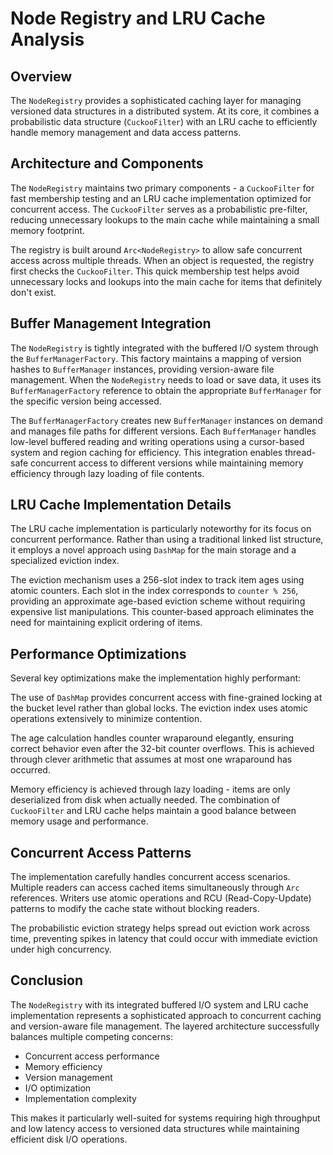 * Node Registry and LRU Cache Analysis

** Overview
The =NodeRegistry= provides a sophisticated caching layer for managing versioned data structures in a distributed system. At its core, it combines a probabilistic data structure (=CuckooFilter=) with an LRU cache to efficiently handle memory management and data access patterns.

** Architecture and Components  
The =NodeRegistry= maintains two primary components - a =CuckooFilter= for fast membership testing and an LRU cache implementation optimized for concurrent access. The =CuckooFilter= serves as a probabilistic pre-filter, reducing unnecessary lookups to the main cache while maintaining a small memory footprint.

The registry is built around =Arc<NodeRegistry>= to allow safe concurrent access across multiple threads. When an object is requested, the registry first checks the =CuckooFilter=. This quick membership test helps avoid unnecessary locks and lookups into the main cache for items that definitely don't exist.

** Buffer Management Integration
The =NodeRegistry= is tightly integrated with the buffered I/O system through the =BufferManagerFactory=. This factory maintains a mapping of version hashes to =BufferManager= instances, providing version-aware file management. When the =NodeRegistry= needs to load or save data, it uses its =BufferManagerFactory= reference to obtain the appropriate =BufferManager= for the specific version being accessed.

The =BufferManagerFactory= creates new =BufferManager= instances on demand and manages file paths for different versions. Each =BufferManager= handles low-level buffered reading and writing operations using a cursor-based system and region caching for efficiency. This integration enables thread-safe concurrent access to different versions while maintaining memory efficiency through lazy loading of file contents.

** LRU Cache Implementation Details 
The LRU cache implementation is particularly noteworthy for its focus on concurrent performance. Rather than using a traditional linked list structure, it employs a novel approach using =DashMap= for the main storage and a specialized eviction index.

The eviction mechanism uses a 256-slot index to track item ages using atomic counters. Each slot in the index corresponds to =counter % 256=, providing an approximate age-based eviction scheme without requiring expensive list manipulations. This counter-based approach eliminates the need for maintaining explicit ordering of items.

** Performance Optimizations
Several key optimizations make the implementation highly performant:

The use of =DashMap= provides concurrent access with fine-grained locking at the bucket level rather than global locks. The eviction index uses atomic operations extensively to minimize contention.

The age calculation handles counter wraparound elegantly, ensuring correct behavior even after the 32-bit counter overflows. This is achieved through clever arithmetic that assumes at most one wraparound has occurred.

Memory efficiency is achieved through lazy loading - items are only deserialized from disk when actually needed. The combination of =CuckooFilter= and LRU cache helps maintain a good balance between memory usage and performance.

** Concurrent Access Patterns
The implementation carefully handles concurrent access scenarios. Multiple readers can access cached items simultaneously through =Arc= references. Writers use atomic operations and RCU (Read-Copy-Update) patterns to modify the cache state without blocking readers.

The probabilistic eviction strategy helps spread out eviction work across time, preventing spikes in latency that could occur with immediate eviction under high concurrency.

** Conclusion
The =NodeRegistry= with its integrated buffered I/O system and LRU cache implementation represents a sophisticated approach to concurrent caching and version-aware file management. The layered architecture successfully balances multiple competing concerns:
- Concurrent access performance
- Memory efficiency  
- Version management
- I/O optimization
- Implementation complexity

This makes it particularly well-suited for systems requiring high throughput and low latency access to versioned data structures while maintaining efficient disk I/O operations.
